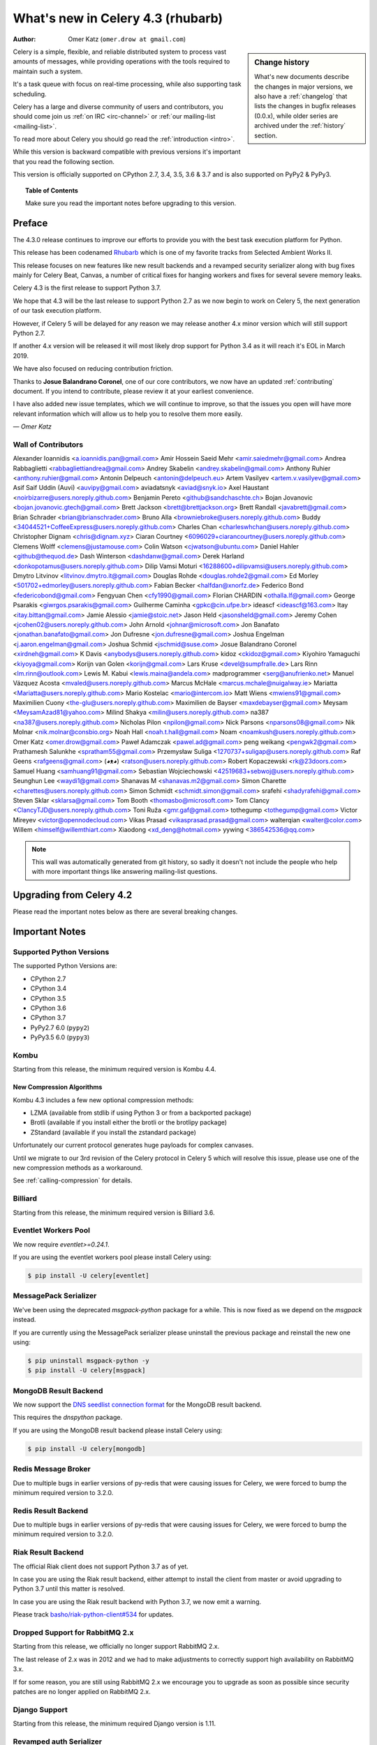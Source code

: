 .. _whatsnew-4.3:

===================================
 What's new in Celery 4.3 (rhubarb)
===================================
:Author: Omer Katz (``omer.drow at gmail.com``)

.. sidebar:: Change history

    What's new documents describe the changes in major versions,
    we also have a :ref:`changelog` that lists the changes in bugfix
    releases (0.0.x), while older series are archived under the :ref:`history`
    section.

Celery is a simple, flexible, and reliable distributed system to
process vast amounts of messages, while providing operations with
the tools required to maintain such a system.

It's a task queue with focus on real-time processing, while also
supporting task scheduling.

Celery has a large and diverse community of users and contributors,
you should come join us :ref:`on IRC <irc-channel>`
or :ref:`our mailing-list <mailing-list>`.

To read more about Celery you should go read the :ref:`introduction <intro>`.

While this version is backward compatible with previous versions
it's important that you read the following section.

This version is officially supported on CPython 2.7, 3.4, 3.5, 3.6 & 3.7
and is also supported on PyPy2 & PyPy3.

.. _`website`: http://celeryproject.org/

.. topic:: Table of Contents

    Make sure you read the important notes before upgrading to this version.




Preface
=======

The 4.3.0 release continues to improve our efforts to provide you with
the best task execution platform for Python.

This release has been codenamed `Rhubarb <https://www.youtube.com/watch?v=_AWIqXzvX-U>`_
which is one of my favorite tracks from Selected Ambient Works II.

This release focuses on new features like new result backends
and a revamped security serializer along with bug fixes mainly for Celery Beat,
Canvas, a number of critical fixes for hanging workers and
fixes for several severe memory leaks.

Celery 4.3 is the first release to support Python 3.7.

We hope that 4.3 will be the last release to support Python 2.7 as we now
begin to work on Celery 5, the next generation of our task execution platform.

However, if Celery 5 will be delayed for any reason we may release
another 4.x minor version which will still support Python 2.7.

If another 4.x version will be released it will most likely drop support for
Python 3.4 as it will reach it's EOL in March 2019.

We have also focused on reducing contribution friction.

Thanks to **Josue Balandrano Coronel**, one of our core contributors, we now have an
updated :ref:`contributing` document.
If you intend to contribute, please review it at your earliest convenience.

I have also added new issue templates, which we will continue to improve,
so that the issues you open will have more relevant information which
will allow us to help you to resolve them more easily.

*— Omer Katz*

Wall of Contributors
--------------------


Alexander Ioannidis <a.ioannidis.pan@gmail.com>
Amir Hossein Saeid Mehr <amir.saiedmehr@gmail.com>
Andrea Rabbaglietti <rabbagliettiandrea@gmail.com>
Andrey Skabelin <andrey.skabelin@gmail.com>
Anthony Ruhier <anthony.ruhier@gmail.com>
Antonin Delpeuch <antonin@delpeuch.eu>
Artem Vasilyev <artem.v.vasilyev@gmail.com>
Asif Saif Uddin (Auvi) <auvipy@gmail.com>
aviadatsnyk <aviad@snyk.io>
Axel Haustant <noirbizarre@users.noreply.github.com>
Benjamin Pereto <github@sandchaschte.ch>
Bojan Jovanovic <bojan.jovanovic.gtech@gmail.com>
Brett Jackson <brett@brettjackson.org>
Brett Randall <javabrett@gmail.com>
Brian Schrader <brian@brianschrader.com>
Bruno Alla <browniebroke@users.noreply.github.com>
Buddy <34044521+CoffeeExpress@users.noreply.github.com>
Charles Chan <charleswhchan@users.noreply.github.com>
Christopher Dignam <chris@dignam.xyz>
Ciaran Courtney <6096029+ciarancourtney@users.noreply.github.com>
Clemens Wolff <clemens@justamouse.com>
Colin Watson <cjwatson@ubuntu.com>
Daniel Hahler <github@thequod.de>
Dash Winterson <dashdanw@gmail.com>
Derek Harland <donkopotamus@users.noreply.github.com>
Dilip Vamsi Moturi <16288600+dilipvamsi@users.noreply.github.com>
Dmytro Litvinov <litvinov.dmytro.it@gmail.com>
Douglas Rohde <douglas.rohde2@gmail.com>
Ed Morley <501702+edmorley@users.noreply.github.com>
Fabian Becker <halfdan@xnorfz.de>
Federico Bond <federicobond@gmail.com>
Fengyuan Chen <cfy1990@gmail.com>
Florian CHARDIN <othalla.lf@gmail.com>
George Psarakis <giwrgos.psarakis@gmail.com>
Guilherme Caminha <gpkc@cin.ufpe.br>
ideascf <ideascf@163.com>
Itay <itay.bittan@gmail.com>
Jamie Alessio <jamie@stoic.net>
Jason Held <jasonsheld@gmail.com>
Jeremy Cohen <jcohen02@users.noreply.github.com>
John Arnold <johnar@microsoft.com>
Jon Banafato <jonathan.banafato@gmail.com>
Jon Dufresne <jon.dufresne@gmail.com>
Joshua Engelman <j.aaron.engelman@gmail.com>
Joshua Schmid <jschmid@suse.com>
Josue Balandrano Coronel <xirdneh@gmail.com>
K Davis <anybodys@users.noreply.github.com>
kidoz <ckidoz@gmail.com>
Kiyohiro Yamaguchi <kiyoya@gmail.com>
Korijn van Golen <korijn@gmail.com>
Lars Kruse <devel@sumpfralle.de>
Lars Rinn <lm.rinn@outlook.com>
Lewis M. Kabui <lewis.maina@andela.com>
madprogrammer <serg@anufrienko.net>
Manuel Vázquez Acosta <mvaled@users.noreply.github.com>
Marcus McHale <marcus.mchale@nuigalway.ie>
Mariatta <Mariatta@users.noreply.github.com>
Mario Kostelac <mario@intercom.io>
Matt Wiens <mwiens91@gmail.com>
Maximilien Cuony <the-glu@users.noreply.github.com>
Maximilien de Bayser <maxdebayser@gmail.com>
Meysam <MeysamAzad81@yahoo.com>
Milind Shakya <milin@users.noreply.github.com>
na387 <na387@users.noreply.github.com>
Nicholas Pilon <npilon@gmail.com>
Nick Parsons <nparsons08@gmail.com>
Nik Molnar <nik.molnar@consbio.org>
Noah Hall <noah.t.hall@gmail.com>
Noam <noamkush@users.noreply.github.com>
Omer Katz <omer.drow@gmail.com>
Paweł Adamczak <pawel.ad@gmail.com>
peng weikang <pengwk2@gmail.com>
Prathamesh Salunkhe <spratham55@gmail.com>
Przemysław Suliga <1270737+suligap@users.noreply.github.com>
Raf Geens <rafgeens@gmail.com>
(◕ᴥ◕) <ratson@users.noreply.github.com>
Robert Kopaczewski <rk@23doors.com>
Samuel Huang <samhuang91@gmail.com>
Sebastian Wojciechowski <42519683+sebwoj@users.noreply.github.com>
Seunghun Lee <waydi1@gmail.com>
Shanavas M <shanavas.m2@gmail.com>
Simon Charette <charettes@users.noreply.github.com>
Simon Schmidt <schmidt.simon@gmail.com>
srafehi <shadyrafehi@gmail.com>
Steven Sklar <sklarsa@gmail.com>
Tom Booth <thomasbo@microsoft.com>
Tom Clancy <ClancyTJD@users.noreply.github.com>
Toni Ruža <gmr.gaf@gmail.com>
tothegump <tothegump@gmail.com>
Victor Mireyev <victor@opennodecloud.com>
Vikas Prasad <vikasprasad.prasad@gmail.com>
walterqian <walter@color.com>
Willem <himself@willemthiart.com>
Xiaodong <xd_deng@hotmail.com>
yywing <386542536@qq.com>

.. note::

    This wall was automatically generated from git history,
    so sadly it doesn't not include the people who help with more important
    things like answering mailing-list questions.


Upgrading from Celery 4.2
=========================

Please read the important notes below as there are several breaking changes.

.. _v430-important:

Important Notes
===============

Supported Python Versions
-------------------------

The supported Python Versions are:

- CPython 2.7
- CPython 3.4
- CPython 3.5
- CPython 3.6
- CPython 3.7
- PyPy2.7 6.0 (``pypy2``)
- PyPy3.5 6.0 (``pypy3``)

Kombu
-----

Starting from this release, the minimum required version is Kombu 4.4.

New Compression Algorithms
~~~~~~~~~~~~~~~~~~~~~~~~~~

Kombu 4.3 includes a few new optional compression methods:

- LZMA (available from stdlib if using Python 3 or from a backported package)
- Brotli (available if you install either the brotli or the brotlipy package)
- ZStandard (available if you install the zstandard package)

Unfortunately our current protocol generates huge payloads for complex canvases.

Until we migrate to our 3rd revision of the Celery protocol in Celery 5
which will resolve this issue, please use one of the new compression methods
as a workaround.

See :ref:`calling-compression` for details.

Billiard
--------

Starting from this release, the minimum required version is Billiard 3.6.

Eventlet Workers Pool
---------------------

We now require `eventlet>=0.24.1`.

If you are using the eventlet workers pool please install Celery using:

.. code-block:: console

  $ pip install -U celery[eventlet]

MessagePack Serializer
----------------------

We've been using the deprecated `msgpack-python` package for a while.
This is now fixed as we depend on the `msgpack` instead.

If you are currently using the MessagePack serializer please uninstall the
previous package and reinstall the new one using:

.. code-block:: console

  $ pip uninstall msgpack-python -y
  $ pip install -U celery[msgpack]

MongoDB Result Backend
-----------------------

We now support the `DNS seedlist connection format <https://docs.mongodb.com/manual/reference/connection-string/#dns-seedlist-connection-format>`_ for the MongoDB result backend.

This requires the `dnspython` package.

If you are using the MongoDB result backend please install Celery using:

.. code-block:: console

  $ pip install -U celery[mongodb]

Redis Message Broker
--------------------

Due to multiple bugs in earlier versions of py-redis that were causing
issues for Celery, we were forced to bump the minimum required version to 3.2.0.

Redis Result Backend
--------------------

Due to multiple bugs in earlier versions of py-redis that were causing
issues for Celery, we were forced to bump the minimum required version to 3.2.0.

Riak Result Backend
--------------------

The official Riak client does not support Python 3.7 as of yet.

In case you are using the Riak result backend, either attempt to install the
client from master or avoid upgrading to Python 3.7 until this matter is resolved.

In case you are using the Riak result backend with Python 3.7, we now emit
a warning.

Please track `basho/riak-python-client#534 <https://github.com/basho/riak-python-client/issues/534>`_
for updates.

Dropped Support for RabbitMQ 2.x
--------------------------------

Starting from this release, we officially no longer support RabbitMQ 2.x.

The last release of 2.x was in 2012 and we had to make adjustments to
correctly support high availability on RabbitMQ 3.x.

If for some reason, you are still using RabbitMQ 2.x we encourage you to upgrade
as soon as possible since security patches are no longer applied on RabbitMQ 2.x.

Django Support
--------------

Starting from this release, the minimum required Django version is 1.11.

Revamped auth Serializer
------------------------

The auth serializer received a complete overhaul.
It was previously horribly broken.

We now depend on `cryptography` instead of `pyOpenSSL` for this serializer.

See :ref:`message-signing` for details.

.. _v430-news:

News
====

Brokers
-------

Redis Broker Support for SSL URIs
~~~~~~~~~~~~~~~~~~~~~~~~~~~~~~~~~

The Redis broker now has support for SSL connections.

You can use :setting:`broker_use_ssl` as you normally did and use a
`rediss://` URI.

You can also pass the SSL configuration parameters to the URI:

  `rediss://localhost:3456?ssl_keyfile=keyfile.key&ssl_certfile=certificate.crt&ssl_ca_certs=ca.pem&ssl_cert_reqs=CERT_REQUIRED`

Configurable Events Exchange Name
~~~~~~~~~~~~~~~~~~~~~~~~~~~~~~~~~

Previously, the events exchange name was hardcoded.

You can use :setting:`event_exchange` to determine it.
The default value remains the same.

Configurable Pidbox Exchange Name
~~~~~~~~~~~~~~~~~~~~~~~~~~~~~~~~~

Previously, the Pidbox exchange name was hardcoded.

You can use :setting:`control_exchange` to determine it.
The default value remains the same.

Result Backends
---------------

Redis Result Backend Support for SSL URIs
~~~~~~~~~~~~~~~~~~~~~~~~~~~~~~~~~~~~~~~~~~

The Redis result backend now has support for SSL connections.

You can use :setting:`redis_backend_use_ssl` to configure it and use a
`rediss://` URI.

You can also pass the SSL configuration parameters to the URI:

  `rediss://localhost:3456?ssl_keyfile=keyfile.key&ssl_certfile=certificate.crt&ssl_ca_certs=ca.pem&ssl_cert_reqs=CERT_REQUIRED`


Store Extended Task Metadata in Result
~~~~~~~~~~~~~~~~~~~~~~~~~~~~~~~~~~~~~~

When :setting:`result_extended` is `True` the backend will store the following
metadata:

- Task Name
- Arguments
- Keyword arguments
- The worker the task was executed on
- Number of retries
- The queue's name or routing key

In addition, :meth:`celery.app.task.update_state` now accepts keyword arguments
which allows you to store custom data with the result.

Encode Results Using A Different Serializer
~~~~~~~~~~~~~~~~~~~~~~~~~~~~~~~~~~~~~~~~~~~

The :setting:`result_accept_content` setting allows to configure different
accepted content for the result backend.

A special serializer (`auth`) is used for signed messaging,
however the result_serializer remains in json, because we don't want encrypted
content in our result backend.

To accept unsigned content from the result backend,
we introduced this new configuration option to specify the
accepted content from the backend.

New Result Backends
~~~~~~~~~~~~~~~~~~~

This release introduces four new result backends:

  - S3 result backend
  - ArangoDB result backend
  - Azure Block Blob Storage result backend
  - CosmosDB result backend

S3 Result Backend
~~~~~~~~~~~~~~~~~

Amazon Simple Storage Service (Amazon S3) is an object storage service by AWS.

The results are stored using the following path template:

| <:setting:`s3_bucket`>/<:setting:`s3_base_path`>/<key>

See :ref:`conf-s3-result-backend` for more information.

ArangoDB Result Backend
~~~~~~~~~~~~~~~~~~~~~~~

ArangoDB is a native multi-model database with search capabilities.
The backend stores the result in the following document format:


|  {
|    _key: {key},
|    task: {task}
|  }

See :ref:`conf-arangodb-result-backend` for more information.

Azure Block Blob Storage Result Backend
~~~~~~~~~~~~~~~~~~~~~~~~~~~~~~~~~~~~~~~

Azure Block Blob Storage is an object storage service by Microsoft.

The backend stores the result in the following path template:

| <:setting:`azureblockblob_container_name`>/<key>

See :ref:`conf-azureblockblob-result-backend` for more information.

CosmosDB Result Backend
~~~~~~~~~~~~~~~~~~~~~~~~~~~~~~~~~~~~~~~

Azure Cosmos DB is Microsoft's globally distributed,
multi-model database service.

The backend stores the result in the following document format:

|  {
|    id: {key},
|    value: {task}
|  }

See :ref:`conf-cosmosdbsql-result-backend` for more information.

Tasks
-----

Cythonized Tasks
~~~~~~~~~~~~~~~~

Cythonized tasks are now supported.
You can generate C code from Cython that specifies a task using the `@task`
decorator and everything should work exactly the same.

Acknowledging Tasks on Failures or Timeouts
~~~~~~~~~~~~~~~~~~~~~~~~~~~~~~~~~~~~~~~~~~~

When :setting:`task_acks_late` is set to `True` tasks are acknowledged on failures or
timeouts.
This makes it hard to use dead letter queues and exchanges.

Celery 4.3 introduces the new :setting:`task_acks_on_failure_or_timeout` which
allows you to avoid acknowledging tasks if they failed or timed out even if
:setting:`task_acks_late` is set to `True`.

:setting:`task_acks_on_failure_or_timeout` is set to `True` by default.

Schedules Now Support Microseconds
~~~~~~~~~~~~~~~~~~~~~~~~~~~~~~~~~~

When scheduling tasks using :program:`celery beat` microseconds
are no longer ignored.

Default Task Priority
~~~~~~~~~~~~~~~~~~~~~

You can now set the default priority of a task using
the :setting:`task_default_priority` setting.
The setting's value will be used if no priority is provided for a specific
task.

Tasks Optionally Inherit Parent's Priority
~~~~~~~~~~~~~~~~~~~~~~~~~~~~~~~~~~~~~~~~~~

Setting the :setting:`task_inherit_parent_priority` configuration option to
`True` will make Celery tasks inherit the priority of the previous task
linked to it.

Examples:

.. code-block:: python

  c = celery.chain(
    add.s(2), # priority=None
    add.s(3).set(priority=5), # priority=5
    add.s(4), # priority=5
    add.s(5).set(priority=3), # priority=3
    add.s(6), # priority=3
  )

.. code-block:: python

  @app.task(bind=True)
  def child_task(self):
    pass

  @app.task(bind=True)
  def parent_task(self):
    child_task.delay()

  # child_task will also have priority=5
  parent_task.apply_async(args=[], priority=5)

Canvas
------

Chords can be Executed in Eager Mode
~~~~~~~~~~~~~~~~~~~~~~~~~~~~~~~~~~~~

When :setting:`task_always_eager` is set to `True`, chords are executed eagerly
as well.

Configurable Chord Join Timeout
~~~~~~~~~~~~~~~~~~~~~~~~~~~~~~~~

Previously, :meth:`celery.result.GroupResult.join` had a fixed timeout of 3
seconds.

The :setting:`result_chord_join_timeout` setting now allows you to change it.

The default remains 3 seconds.
